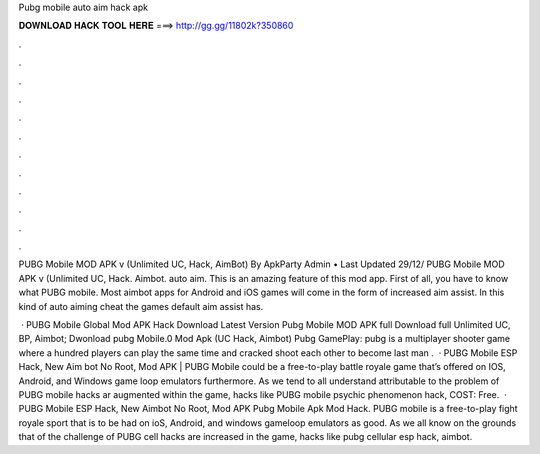 Pubg mobile auto aim hack apk



𝐃𝐎𝐖𝐍𝐋𝐎𝐀𝐃 𝐇𝐀𝐂𝐊 𝐓𝐎𝐎𝐋 𝐇𝐄𝐑𝐄 ===> http://gg.gg/11802k?350860



.



.



.



.



.



.



.



.



.



.



.



.

PUBG Mobile MOD APK v (Unlimited UC, Hack, AimBot) By ApkParty Admin • Last Updated 29/12/ PUBG Mobile MOD APK v (Unlimited UC, Hack. Aimbot. auto aim. This is an amazing feature of this mod app. First of all, you have to know what PUBG mobile. Most aimbot apps for Android and iOS games will come in the form of increased aim assist. In this kind of auto aiming cheat the games default aim assist has.

 · PUBG Mobile Global Mod APK Hack Download Latest Version Pubg Mobile MOD APK full Download full Unlimited UC, BP, Aimbot; Dwonload pubg Mobile.0 Mod Apk (UC Hack, Aimbot) Pubg GamePlay: pubg is a multiplayer shooter game where a hundred players can play the same time and cracked shoot each other to become last man .  · PUBG Mobile ESP Hack, New Aim bot No Root, Mod APK | PUBG Mobile could be a free-to-play battle royale game that’s offered on IOS, Android, and Windows game loop emulators furthermore. As we tend to all understand attributable to the problem of PUBG mobile hacks ar augmented within the game, hacks like PUBG mobile psychic phenomenon hack, COST: Free.  · PUBG Mobile ESP Hack, New Aimbot No Root, Mod APK Pubg Mobile Apk Mod Hack. PUBG mobile is a free-to-play fight royale sport that is to be had on ioS, Android, and windows gameloop emulators as good. As we all know on the grounds that of the challenge of PUBG cell hacks are increased in the game, hacks like pubg cellular esp hack, aimbot.
